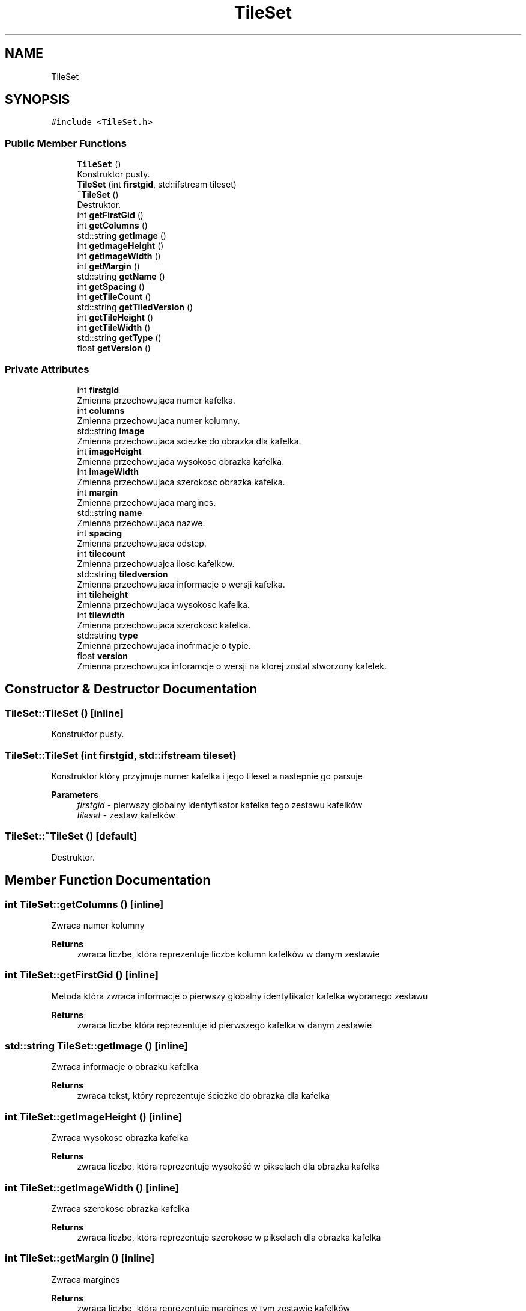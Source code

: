 .TH "TileSet" 3 "Fri Jan 21 2022" "Neon Jumper" \" -*- nroff -*-
.ad l
.nh
.SH NAME
TileSet
.SH SYNOPSIS
.br
.PP
.PP
\fC#include <TileSet\&.h>\fP
.SS "Public Member Functions"

.in +1c
.ti -1c
.RI "\fBTileSet\fP ()"
.br
.RI "Konstruktor pusty\&. "
.ti -1c
.RI "\fBTileSet\fP (int \fBfirstgid\fP, std::ifstream tileset)"
.br
.ti -1c
.RI "\fB~TileSet\fP ()"
.br
.RI "Destruktor\&. "
.ti -1c
.RI "int \fBgetFirstGid\fP ()"
.br
.ti -1c
.RI "int \fBgetColumns\fP ()"
.br
.ti -1c
.RI "std::string \fBgetImage\fP ()"
.br
.ti -1c
.RI "int \fBgetImageHeight\fP ()"
.br
.ti -1c
.RI "int \fBgetImageWidth\fP ()"
.br
.ti -1c
.RI "int \fBgetMargin\fP ()"
.br
.ti -1c
.RI "std::string \fBgetName\fP ()"
.br
.ti -1c
.RI "int \fBgetSpacing\fP ()"
.br
.ti -1c
.RI "int \fBgetTileCount\fP ()"
.br
.ti -1c
.RI "std::string \fBgetTiledVersion\fP ()"
.br
.ti -1c
.RI "int \fBgetTileHeight\fP ()"
.br
.ti -1c
.RI "int \fBgetTileWidth\fP ()"
.br
.ti -1c
.RI "std::string \fBgetType\fP ()"
.br
.ti -1c
.RI "float \fBgetVersion\fP ()"
.br
.in -1c
.SS "Private Attributes"

.in +1c
.ti -1c
.RI "int \fBfirstgid\fP"
.br
.RI "Zmienna przechowująca numer kafelka\&. "
.ti -1c
.RI "int \fBcolumns\fP"
.br
.RI "Zmienna przechowujaca numer kolumny\&. "
.ti -1c
.RI "std::string \fBimage\fP"
.br
.RI "Zmienna przechowujaca sciezke do obrazka dla kafelka\&. "
.ti -1c
.RI "int \fBimageHeight\fP"
.br
.RI "Zmienna przechowujaca wysokosc obrazka kafelka\&. "
.ti -1c
.RI "int \fBimageWidth\fP"
.br
.RI "Zmienna przechowujaca szerokosc obrazka kafelka\&. "
.ti -1c
.RI "int \fBmargin\fP"
.br
.RI "Zmienna przechowujaca margines\&. "
.ti -1c
.RI "std::string \fBname\fP"
.br
.RI "Zmienna przechowujaca nazwe\&. "
.ti -1c
.RI "int \fBspacing\fP"
.br
.RI "Zmienna przechowujaca odstep\&. "
.ti -1c
.RI "int \fBtilecount\fP"
.br
.RI "Zmienna przechowuajca ilosc kafelkow\&. "
.ti -1c
.RI "std::string \fBtiledversion\fP"
.br
.RI "Zmienna przechowujaca informacje o wersji kafelka\&. "
.ti -1c
.RI "int \fBtileheight\fP"
.br
.RI "Zmienna przechowujaca wysokosc kafelka\&. "
.ti -1c
.RI "int \fBtilewidth\fP"
.br
.RI "Zmienna przechowujaca szerokosc kafelka\&. "
.ti -1c
.RI "std::string \fBtype\fP"
.br
.RI "Zmienna przechowujaca inofrmacje o typie\&. "
.ti -1c
.RI "float \fBversion\fP"
.br
.RI "Zmienna przechowujca inforamcje o wersji na ktorej zostal stworzony kafelek\&. "
.in -1c
.SH "Constructor & Destructor Documentation"
.PP 
.SS "TileSet::TileSet ()\fC [inline]\fP"

.PP
Konstruktor pusty\&. 
.SS "TileSet::TileSet (int firstgid, std::ifstream tileset)"
Konstruktor który przyjmuje numer kafelka i jego tileset a nastepnie go parsuje 
.PP
\fBParameters\fP
.RS 4
\fIfirstgid\fP - pierwszy globalny identyfikator kafelka tego zestawu kafelków 
.br
\fItileset\fP - zestaw kafelków 
.RE
.PP

.SS "TileSet::~TileSet ()\fC [default]\fP"

.PP
Destruktor\&. 
.SH "Member Function Documentation"
.PP 
.SS "int TileSet::getColumns ()\fC [inline]\fP"
Zwraca numer kolumny 
.PP
\fBReturns\fP
.RS 4
zwraca liczbe, która reprezentuje liczbe kolumn kafelków w danym zestawie 
.RE
.PP

.SS "int TileSet::getFirstGid ()\fC [inline]\fP"
Metoda która zwraca informacje o pierwszy globalny identyfikator kafelka wybranego zestawu 
.PP
\fBReturns\fP
.RS 4
zwraca liczbe która reprezentuje id pierwszego kafelka w danym zestawie 
.RE
.PP

.SS "std::string TileSet::getImage ()\fC [inline]\fP"
Zwraca informacje o obrazku kafelka 
.PP
\fBReturns\fP
.RS 4
zwraca tekst, który reprezentuje ścieżke do obrazka dla kafelka 
.RE
.PP

.SS "int TileSet::getImageHeight ()\fC [inline]\fP"
Zwraca wysokosc obrazka kafelka 
.PP
\fBReturns\fP
.RS 4
zwraca liczbe, która reprezentuje wysokość w pikselach dla obrazka kafelka 
.RE
.PP

.SS "int TileSet::getImageWidth ()\fC [inline]\fP"
Zwraca szerokosc obrazka kafelka 
.PP
\fBReturns\fP
.RS 4
zwraca liczbe, która reprezentuje szerokosc w pikselach dla obrazka kafelka 
.RE
.PP

.SS "int TileSet::getMargin ()\fC [inline]\fP"
Zwraca margines 
.PP
\fBReturns\fP
.RS 4
zwraca liczbe, która reprezentuje margines w tym zestawie kafelków 
.RE
.PP

.SS "std::string TileSet::getName ()\fC [inline]\fP"
Zwraca nazwe 
.PP
\fBReturns\fP
.RS 4
zwraca tekst, który reprezentuje nazwe tego zestawu kafelka 
.RE
.PP

.SS "int TileSet::getSpacing ()\fC [inline]\fP"
Zwraca odstep 
.PP
\fBReturns\fP
.RS 4
zwraca liczbę, która reprezentuje odstęp w pikselach między kafelkami w tym zestawie 
.RE
.PP

.SS "int TileSet::getTileCount ()\fC [inline]\fP"
Zwraca ilosc kafelkow 
.PP
\fBReturns\fP
.RS 4
zwraca liczbe, która reprezentuje ilość kafelków w tym zestawie 
.RE
.PP

.SS "std::string TileSet::getTiledVersion ()\fC [inline]\fP"
Zwraca informacje o wersji kafelka 
.PP
\fBReturns\fP
.RS 4
zwraca tekst, który reprezentuje wersję w której został zapisany kafelek 
.RE
.PP

.SS "int TileSet::getTileHeight ()\fC [inline]\fP"
Zwraca wysokosc kafelka 
.PP
\fBReturns\fP
.RS 4
zwraca liczba która reprezentuje wysokość kafelka 
.RE
.PP

.SS "int TileSet::getTileWidth ()\fC [inline]\fP"
Zwraca szerokosc kafelka 
.PP
\fBReturns\fP
.RS 4
zwraca liczbę która reprezentuje szerokość kafelka 
.RE
.PP

.SS "std::string TileSet::getType ()\fC [inline]\fP"
Zwraca typ 
.PP
\fBReturns\fP
.RS 4
zwraca tekst, który reprezentuje typ 
.RE
.PP

.SS "float TileSet::getVersion ()\fC [inline]\fP"
Zwraca numer wersji na której został stworzony kafelek 
.PP
\fBReturns\fP
.RS 4
zwraca liczbę float, która reprezentuje wersję w której został stworzony kafelek 
.RE
.PP

.SH "Member Data Documentation"
.PP 
.SS "int TileSet::columns\fC [private]\fP"

.PP
Zmienna przechowujaca numer kolumny\&. 
.SS "int TileSet::firstgid\fC [private]\fP"

.PP
Zmienna przechowująca numer kafelka\&. 
.SS "std::string TileSet::image\fC [private]\fP"

.PP
Zmienna przechowujaca sciezke do obrazka dla kafelka\&. 
.SS "int TileSet::imageHeight\fC [private]\fP"

.PP
Zmienna przechowujaca wysokosc obrazka kafelka\&. 
.SS "int TileSet::imageWidth\fC [private]\fP"

.PP
Zmienna przechowujaca szerokosc obrazka kafelka\&. 
.SS "int TileSet::margin\fC [private]\fP"

.PP
Zmienna przechowujaca margines\&. 
.SS "std::string TileSet::name\fC [private]\fP"

.PP
Zmienna przechowujaca nazwe\&. 
.SS "int TileSet::spacing\fC [private]\fP"

.PP
Zmienna przechowujaca odstep\&. 
.SS "int TileSet::tilecount\fC [private]\fP"

.PP
Zmienna przechowuajca ilosc kafelkow\&. 
.SS "std::string TileSet::tiledversion\fC [private]\fP"

.PP
Zmienna przechowujaca informacje o wersji kafelka\&. 
.SS "int TileSet::tileheight\fC [private]\fP"

.PP
Zmienna przechowujaca wysokosc kafelka\&. 
.SS "int TileSet::tilewidth\fC [private]\fP"

.PP
Zmienna przechowujaca szerokosc kafelka\&. 
.SS "std::string TileSet::type\fC [private]\fP"

.PP
Zmienna przechowujaca inofrmacje o typie\&. 
.SS "float TileSet::version\fC [private]\fP"

.PP
Zmienna przechowujca inforamcje o wersji na ktorej zostal stworzony kafelek\&. 

.SH "Author"
.PP 
Generated automatically by Doxygen for Neon Jumper from the source code\&.
